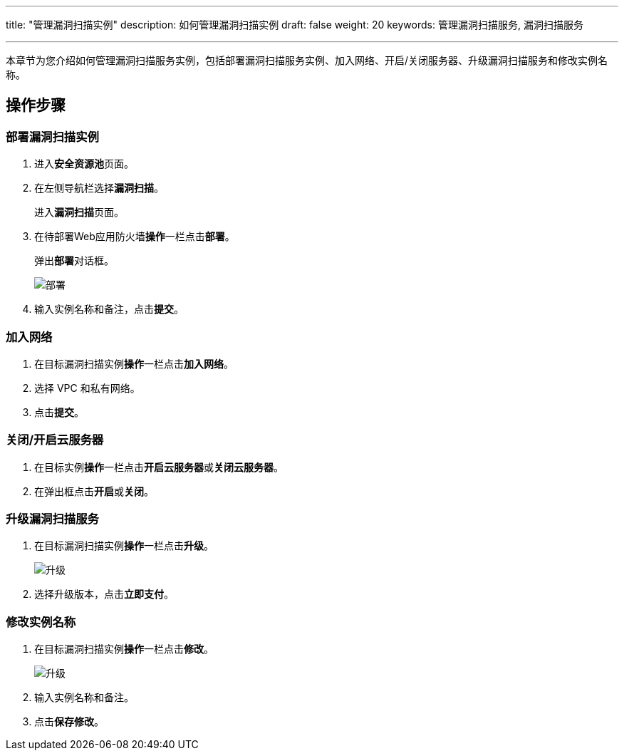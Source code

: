 ---
title: "管理漏洞扫描实例"
description: 如何管理漏洞扫描实例
draft: false
weight: 20
keywords: 管理漏洞扫描服务, 漏洞扫描服务

---



本章节为您介绍如何管理漏洞扫描服务实例，包括部署漏洞扫描服务实例、加入网络、开启/关闭服务器、升级漏洞扫描服务和修改实例名称。

== 操作步骤

=== 部署漏洞扫描实例

. 进入**安全资源池**页面。
. 在左侧导航栏选择**漏洞扫描**。
+
进入**漏洞扫描**页面。

. 在待部署Web应用防火墙**操作**一栏点击**部署**。
+
弹出**部署**对话框。
+
image::/images/cloud_service/security/srp/g1.png[部署]

. 输入实例名称和备注，点击**提交**。

=== 加入网络

. 在目标漏洞扫描实例**操作**一栏点击**加入网络**。
. 选择 VPC 和私有网络。
. 点击**提交**。

=== 关闭/开启云服务器

. 在目标实例**操作**一栏点击**开启云服务器**或**关闭云服务器**。
. 在弹出框点击**开启**或**关闭**。

=== 升级漏洞扫描服务

. 在目标漏洞扫描实例**操作**一栏点击**升级**。
+
image::/images/cloud_service/security/srp/g2.png[升级]

. 选择升级版本，点击**立即支付**。

=== 修改实例名称

. 在目标漏洞扫描实例**操作**一栏点击**修改**。
+
image::/images/cloud_service/security/srp/g3.png[升级]

. 输入实例名称和备注。
. 点击**保存修改**。


